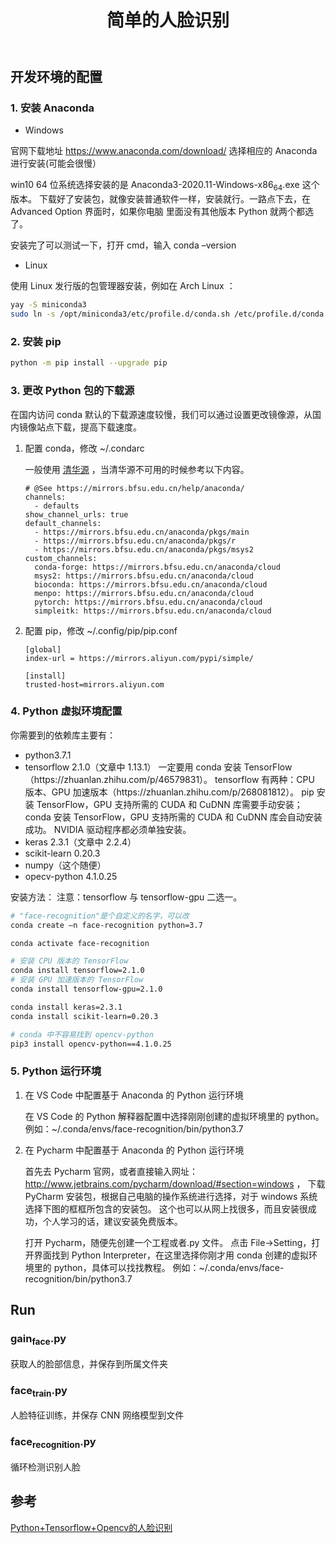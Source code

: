 #+TITLE: 简单的人脸识别

** 开发环境的配置

*** 1. 安装 Anaconda

 - Windows
官网下载地址 https://www.anaconda.com/download/
选择相应的 Anaconda 进行安装(可能会很慢）

win10 64 位系统选择安装的是 Anaconda3-2020.11-Windows-x86_64.exe 这个版本。
下载好了安装包，就像安装普通软件一样，安装就行。一路点下去，在 Advanced Option 界面时，如果你电脑
里面没有其他版本 Python 就两个都选了。

安装完了可以测试一下，打开 cmd，输入 conda --version

 - Linux
使用 Linux 发行版的包管理器安装，例如在 Arch Linux ：
#+BEGIN_SRC sh
yay -S miniconda3
sudo ln -s /opt/miniconda3/etc/profile.d/conda.sh /etc/profile.d/conda.sh
#+END_SRC

*** 2. 安装 pip

#+BEGIN_SRC sh
python -m pip install --upgrade pip
#+END_SRC

*** 3. 更改 Python 包的下载源

在国内访问 conda 默认的下载源速度较慢，我们可以通过设置更改镜像源，从国内镜像站点下载，提高下载速度。

**** 配置 conda，修改 ~/.condarc

一般使用 [[https://mirrors.tuna.tsinghua.edu.cn/help/anaconda/][清华源]] ，当清华源不可用的时候参考以下内容。

#+BEGIN_EXAMPLE
# @See https://mirrors.bfsu.edu.cn/help/anaconda/
channels:
  - defaults
show_channel_urls: true
default_channels:
  - https://mirrors.bfsu.edu.cn/anaconda/pkgs/main
  - https://mirrors.bfsu.edu.cn/anaconda/pkgs/r
  - https://mirrors.bfsu.edu.cn/anaconda/pkgs/msys2
custom_channels:
  conda-forge: https://mirrors.bfsu.edu.cn/anaconda/cloud
  msys2: https://mirrors.bfsu.edu.cn/anaconda/cloud
  bioconda: https://mirrors.bfsu.edu.cn/anaconda/cloud
  menpo: https://mirrors.bfsu.edu.cn/anaconda/cloud
  pytorch: https://mirrors.bfsu.edu.cn/anaconda/cloud
  simpleitk: https://mirrors.bfsu.edu.cn/anaconda/cloud
#+END_EXAMPLE

**** 配置 pip，修改 ~/.config/pip/pip.conf

#+BEGIN_EXAMPLE
[global]
index-url = https://mirrors.aliyun.com/pypi/simple/

[install]
trusted-host=mirrors.aliyun.com
#+END_EXAMPLE

*** 4. Python 虚拟环境配置
你需要到的依赖库主要有：

 - python3.7.1
 - tensorflow 2.1.0（文章中 1.13.1）
   一定要用 conda 安装 TensorFlow（https://zhuanlan.zhihu.com/p/46579831）。
   tensorflow 有两种：CPU 版本、GPU 加速版本（https://zhuanlan.zhihu.com/p/268081812）。
   pip 安装 TensorFlow，GPU 支持所需的 CUDA 和 CuDNN 库需要手动安装；
   conda 安装 TensorFlow，GPU 支持所需的 CUDA 和 CuDNN 库会自动安装成功。
   NVIDIA 驱动程序都必须单独安装。
 - keras 2.3.1（文章中 2.2.4）
 - scikit-learn 0.20.3
 - numpy（这个随便）
 - opecv-python 4.1.0.25

安装方法：
注意：tensorflow 与 tensorflow-gpu 二选一。
#+BEGIN_SRC sh
# "face-recognition"是个自定义的名字，可以改
conda create –n face-recognition python=3.7

conda activate face-recognition

# 安装 CPU 版本的 TensorFlow
conda install tensorflow=2.1.0
# 安装 GPU 加速版本的 TensorFlow
conda install tensorflow-gpu=2.1.0

conda install keras=2.3.1
conda install scikit-learn=0.20.3

# conda 中不容易找到 opencv-python
pip3 install opencv-python==4.1.0.25
#+END_SRC

*** 5. Python 运行环境

**** 在 VS Code 中配置基于 Anaconda 的 Python 运行环境
在 VS Code 的 Python 解释器配置中选择刚刚创建的虚拟环境里的 python。
例如：~/.conda/envs/face-recognition/bin/python3.7

**** 在 Pycharm 中配置基于 Anaconda 的 Python 运行环境
首先去 Pycharm 官网，或者直接输入网址：
http://www.jetbrains.com/pycharm/download/#section=windows ，
下载 PyCharm 安装包，根据自己电脑的操作系统进行选择，对于 windows 系统选择下图的框框所包含的安装包。
这个也可以从网上找很多，而且安装很成功，个人学习的话，建议安装免费版本。

打开 Pycharm，随便先创建一个工程或者.py 文件。
点击 File→Setting，打开界面找到 Python Interpreter，在这里选择你刚才用 conda 创建的虚拟环境里的 python，具体可以找找教程。
例如：~/.conda/envs/face-recognition/bin/python3.7

** Run

*** gain_face.py
获取人的脸部信息，并保存到所属文件夹

*** face_train.py
人脸特征训练，并保存 CNN 网络模型到文件

*** face_recognition.py
循环检测识别人脸

** 参考
[[https://blog.csdn.net/weilixin88/article/details/90680777][Python+Tensorflow+Opencv的人脸识别]]
